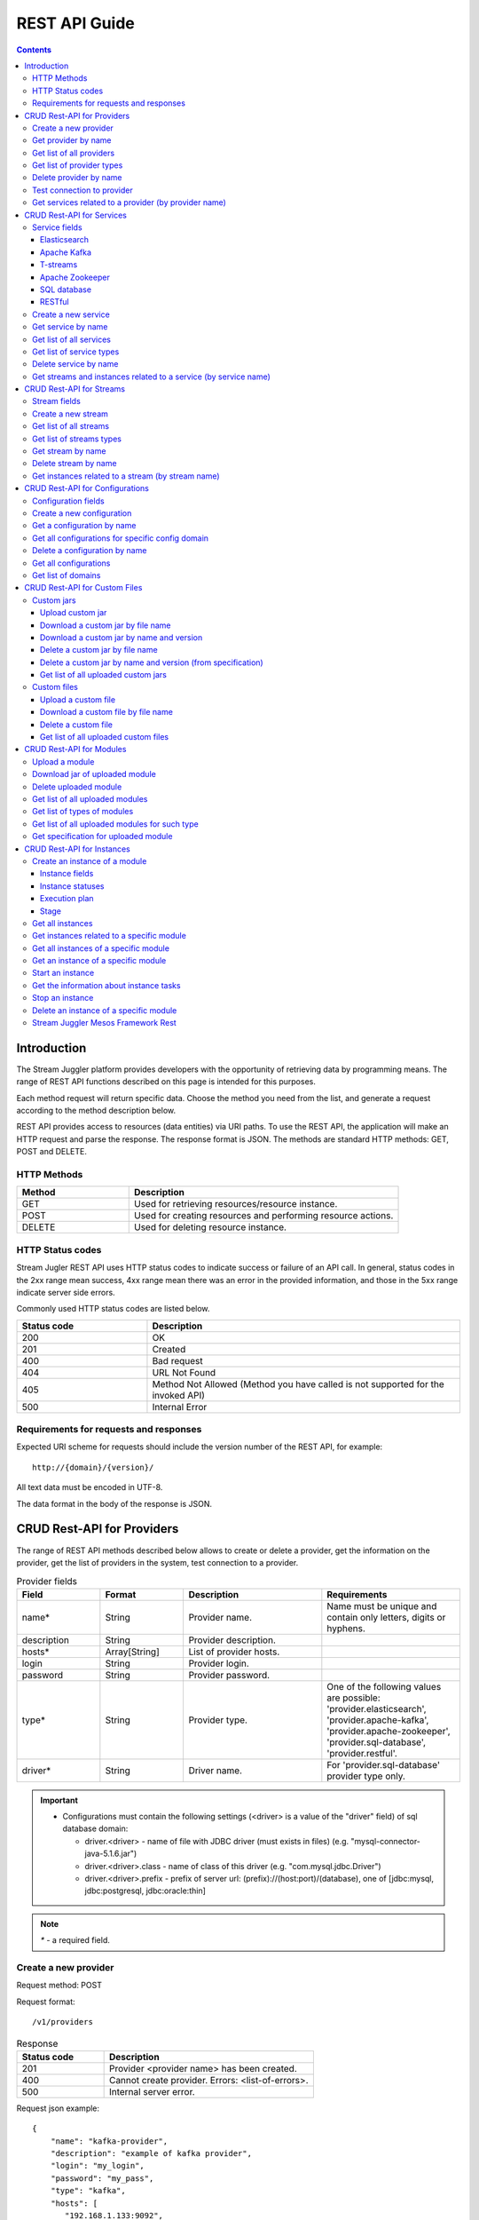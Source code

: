 .. _REST_API:

REST API Guide
========================================

.. Contents::

Introduction
---------------
The Stream Juggler platform provides developers with the opportunity of retrieving data by programming means. The range of REST API functions described on this page is intended for this purposes. 

Each method request will return specific data. Choose the method you need from the list, and generate a request according to the method description below. 

REST API provides access to resources (data entities) via URI paths. To use the REST API, the application will make an HTTP request and parse the response. The response format is JSON. The methods are standard HTTP methods: GET, POST and DELETE.

HTTP Methods
~~~~~~~~~~~~

.. csv-table:: 
  :header: "Method","Description"
  :widths: 25, 60

  "GET", "Used for retrieving resources/resource instance."
  "POST", "Used for creating resources and performing resource actions."
  "DELETE", "Used for deleting resource instance."


HTTP Status codes
~~~~~~~~~~~~~~~~~
	
Stream Jugler REST API uses HTTP status codes to indicate success or failure of an API call. In general, status codes in the 2xx range mean success, 4xx range mean there was an error in the provided information, and those in the 5xx range indicate server side errors. 

Commonly used HTTP status codes are listed below.
				
.. csv-table:: 
  :header: "Status code","Description"
  :widths: 25, 60

  "200", "OK"
  "201", "Created"
  "400", "Bad request"
  "404", "URL Not Found"
  "405", "Method Not Allowed (Method you have called is not supported for the invoked API)"
  "500", "Internal Error"

Requirements for requests and responses
~~~~~~~~~~~~~~~~~~~~~~~~~~~~~~~~~~~~~~~

Expected URI scheme for requests should include the version number of the REST API, for example:: 
                 
 http://{domain}/{version}/ 

All text data must be encoded in UTF-8.

The data format in the body of the response is JSON.



CRUD Rest-API for Providers
-----------------------------------

The range of REST API methods described below allows to create or delete a provider, get the information on the provider, get the list of providers in the system, test connection to a provider.

.. csv-table::  Provider fields
  :header: "Field", "Format",  "Description", "Requirements"
  :widths: 15, 15, 25, 25

  "name*", "String", "Provider name.", "Name must be unique and contain only letters, digits or hyphens."
  "description", "String", "Provider description.", ""
  "hosts*", "Array[String]", "List of provider hosts.", ""
  "login", "String", "Provider login.", ""
  "password", "String", "Provider password.", ""
  "type*", "String", "Provider type.", "One of the following values are possible: 'provider.elasticsearch', 'provider.apache-kafka', 'provider.apache-zookeeper', 'provider.sql-database', 'provider.restful'."
  "driver*", "String", "Driver name.", "For 'provider.sql-database' provider type only."

.. important:: 
   - Configurations must contain the following settings (<driver> is a value of the "driver" field) of sql database domain:
      
     - driver.<driver> - name of file with JDBC driver (must exists in files) (e.g. "mysql-connector-java-5.1.6.jar")
     - driver.<driver>.class - name of class of this driver (e.g. "com.mysql.jdbc.Driver")
     - driver.<driver>.prefix - prefix of server url: (prefix)://(host:port)/(database), one of [jdbc:mysql, jdbc:postgresql, jdbc:oracle:thin]

.. note:: `*` - a required field.

Create a new provider
~~~~~~~~~~~~~~~~~~~~~~~~~~~

Request method: POST

Request format::
 
 /v1/providers

.. csv-table::  Response
  :header: "Status code","Description"
  :widths: 25, 60

  "201", "Provider <provider name> has been created."
  "400", "Cannot create provider. Errors: <list-of-errors>."
  "500", "Internal server error."

Request json example::

 {
     "name": "kafka-provider",
     "description": "example of kafka provider",
     "login": "my_login",
     "password": "my_pass",
     "type": "kafka",
     "hosts": [
        "192.168.1.133:9092",
        "192.168.1.135:9092"
      ]
 }


Success response example::

 {
  "status-code": 201,
  "entity": {
    "message": "Provider 'kafka-provider' has been created."
  }
 }


Error response example::


 {
  "status-code": 400,
  "entity": {
    "message": "Cannot create provider. Errors: <creation_errors_string>."
  }
 }


Get provider by name
~~~~~~~~~~~~~~~~~~~~~~~~~~~

Request method: GET

Request format:: 

 /v1/providers/{name}

.. csv-table::  Response
  :header: "Status code","Description"
  :widths: 25, 60

  "200", "Provider."
  "404", "Provider <provider name> has not been found."
  "500", "Internal server error."

Success response example::

 {
  "status-code": 200,
  "entity": {
    "provider": {
      "name": "kafka-provider",
     "description": "example kafka provider",
     "login": "my_login",
     "password": "my_pass",
     "type": "kafka",
     "hosts": [
        "192.168.1.133:9092",
        "192.168.1.135:9092"
      ]
      "creationDate": "Thu Jul 20 08:32:51 NOVT 2017" 
    }
  }
 }


Error response example::

 {
  "status-code": 404,
  "entity": {
    "message": "Provider 'kafka-provider' has not been found."
  }
 }


Get list of all providers
~~~~~~~~~~~~~~~~~~~~~~~~~~~~~~~~

Request method: GET

Request format:: 

 /v1/providers

.. csv-table::  Response
  :header: "Status code","Description"
  :widths: 25, 60

  "200", "List of providers."
  "500", "Internal server error."

Success response example::

 {
  "status-code": 200,
  "entity": {
    "providers": [
      {
        "name": "kafka-provider",
        "description": "example kafka provider",
        "login": "my_login",
        "password": "my_pass",
        "type": "kafka",
        "hosts": [
           "192.168.1.133:9092",
           "192.168.1.135:9092"
         ]
	 "creationDate": "Thu Jul 20 08:32:51 NOVT 2017"
     },
     {
       "name": "es-provider",
       "description": "elasticsearch provider example",
       "login": "my_login",
       "password": "my_pass",
       "type": "ES",
       "hosts": [
           "192.168.1.133"
       ],
       "creationDate": "Thu Jul 20 08:32:51 NOVT 2017"
     }
    ]
  }
 }


Get list of provider types
~~~~~~~~~~~~~~~~~~~~~~~~~~~~~~~~~~~~~~~

Request method: GET

Request format:: 
 
 /v1/providers/_types

.. csv-table::  Response
  :header: "Status code","Description"
  :widths: 25, 60

  "200 ",  "List of types. "
  "500 ",  "Internal server error. "

Success response example::

 {
  entity: {
    types: [
      {
        id: "provider.elasticsearch",
        name: "Elasticsearch" 
      },
      {
        id: "provider.apache-zookeeper",
        name: "Apache Zookeeper" 
      },
      {
        id: "provider.apache-kafka",
        name: "Apache Kafka" 
      },
      {
        id: "provider.restful",
        name: "RESTful" 
      },
      {
        id: "provider.sql-database",
        name: "SQL database" 
      }
    ]
  },
  status-code: 200
 }



Delete provider by name
~~~~~~~~~~~~~~~~~~~~~~~~~~~~~~

Request method: DELETE

Request format:: 

 /v1/providers/{name}

.. csv-table::  Response
  :header: "Status code","Description"
  :widths: 25, 60

  "200", "Provider"
  "404", "Provider <provider name> has not been found."
  "422", "Cannot delete provider <provider name>. Provider is used in services."
  "500", "Internal server error"

Success response example::

 {
  "status-code": 200,
  "entity": {
    "message": "Provider 'kafka-provider' has been deleted."
  }
 }

Error response example::

 {
    "entity": {
        "message": "Cannot delete provider 'provider-name'. Provider is used in services."
    },
    "status-code": 422
 }

Test connection to provider
~~~~~~~~~~~~~~~~~~~~~~~~~~~~~~~~

Method: GET

Request format:: 

 /v1/providers/{name}/connection

.. csv-table::  Response
  :header: "Status code","Description"
  :widths: 25, 60

  "200", "Provider."
  "404", "Provider <provider name> has not been found."
  "409", "Provider is not available."
  "500", "Internal server error."

Success response example (provider is available)::

 {
  "status-code": 200,
  "entity": {
    "connection": true
  }
 }

Error response example:

Provider is not available::

 {
  "entity": {
    "connection": false,
    "errors": "Can not establish connection to Kafka on '192.168.1.133:9092'"
  },
  "statusCode": 409
 }


Unknown provider::

 {
  "status-code": 404,
  "entity": {
    "message": "Provider 'kafka' has not been found."
  }
 }

Get services related to a provider (by provider name)
~~~~~~~~~~~~~~~~~~~~~~~~~~~~~~~~~~~~~~~~~~~~~~~~~~~~~~~~~~~~~

Request method: GET

Request format:: 

 /v1/providers/{name}/related

.. csv-table::  Response
  :header: "Status code","Description"
  :widths: 25, 60

  "200", "List of services."
  "404", "Provider <provider name> has not been found."
  "500", "Internal server error."

Success response example::

 {
  "entity": {
    "services": [
      "abc",
      "def"
    ]
  },
  "statusCode": 200
 }

Error response example::

 {
    "entity": {
        "message": "Provider 'kafka-provider' has not been found."
    },
    "status-code": 404
 }
 
.. tip:: A full range of error responses can be found at :ref:`Provider_Errors`

CRUD Rest-API for Services
--------------------------------------

The range of REST API methods described below allows to create or delete a service, get the information on the service, get the list of services and service types in the system, get streams and instances related to a service.

Service fields
~~~~~~~~~~~~~~~~~

Each particular service has its own set of fields.

.. csv-table::  Service type names for request.
 :header: "Service Types",
 :widths: 25
  
 "service.elasticsearch"
 "service.apache-kafka"
 "service.t-streams"
 "service.apache-zookeeper"
 "service.sql-database"
 "service.restful"

Elasticsearch 
""""""""""""""""""""""""""""""""""""""

.. csv-table::  
   :header: "Field", "Format", "Description", "Requirements"
   :widths: 15, 15, 20, 20
  
   "type*", "String", "Service type.", ""
   "name*", "String", "Service name.", "Must be unique and contain only letters, digits or hyphens."
   "description", "String", "Service description.", ""
   "index*", "String", "Elasticsearch index.", ""
   "provider*", "String", "Provider name.", "Provider can be of 'provider.elasticsearch' type only."
   "login", "String", "User name.", ""
   "password", "String", "User password.", ""
   "creationDate", "String", "The time when a service has been created.", ""

Apache Kafka 
""""""""""""""""""""""""""""""

.. csv-table::  
  :header: "Field", "Format",  "Description", "Requirements"
  :widths: 15, 15, 20, 20   

  "type*", "String", "Service type", ""
  "name*", "String", "Service name", "Must be unique and contain only letters, digits or hyphens."
  "description", "String", "Service description", ""
  "provider*", "String", "Provider name.", "Provider can be of 'provider.apache-kafka' type only."
  "zkProvider*", "String", "zk provider name.", "zkProvider can be of 'provider.apache-zookeeper' type only."
  "zkNamespace*", "String", "Namespace.", ""
  "creationDate", "String", "The time when a service has been created.", ""

T-streams 
""""""""""""""""""""""""""""""

.. csv-table::  
  :header: "Field", "Format",  "Description", "Requirements"
  :widths: 15, 15, 20, 20  

  "type*", "String", "Service type.", ""
  "name*", "String", "Service name.", "Must be unique and contain only letters, digits or hyphens."
  "description", "String", "Service description.", ""
  "provider*", "String", "Provider name.", "Provider can be of 'provider.apache-zookeeper' type only."
  "prefix*", "String", "A znode path", "Must be a valid znode path."
  "token*", "String", "A token", "Should not contain more than 32 symbols."
  "creationDate", "String", "The time when a service has been created.", ""


Apache Zookeeper 
""""""""""""""""""""""""""""""""""""""

.. csv-table::  
  :header: "Field", "Format",  "Description", "Requirements"
  :widths: 15, 15, 20, 20 

  "type*", "String", "Service type.", ""
  "name*", "String", "Service name.", "Must be unique and contain only letters, digits or hyphens."
  "description", "String", "Service description.", ""
  "namespace*", "String", "Zookeeper namespace.", ""
  "provider*", "String", "Provider name.", "Provider can be of 'provide.apache-zookeeper' type only."
  "creationDate", "String", "The time when a service has been created.", ""

SQL database 
"""""""""""""""""""""""""

.. csv-table::  
  :header: "Field", "Format",  "Description", "Requirements"
  :widths: 15, 15, 20, 20 

  "type*", "String", "Service type.", ""
  "name*", "String", "Service name.", "Must be unique and contain only letters, digits or hyphens."
  "description", "String", "Service description.", ""
  "provider*", "String", "Provider name.", "Provider can be of 'JDBC' type only."
  "database*", "String", "Database name.", ""
  "creationDate", "String", "The time when a service has been created.", ""

RESTful 
"""""""""""""""""""""""""""""

.. csv-table::  
  :header: "Field", "Format",  "Description", "Requirements"
  :widths: 15, 15, 20, 20

  "type*", "String", "Service type.", ""
  "name*", "String", "Service name.", "Must be unique and contain only letters, digits or hyphens."
  "description", "String", "Service description.", ""
  "provider*", "String", "Provider name.", "Provider can be  of 'provider.restful' type only."
  "basePath", "String", "Path to storage (/ by default)", ""
  "httpScheme", "String", "The time when a service has been created.", "Scheme of HTTP protocol, one of ('http', 'https'); ('http' by default)"
  "httpVersion", "String", "Version og HTTP protocol", "One of (1.0, 1.1, 2); (1.1 by default)"
  "headers", "Object", "Extra HTTP headers.", "Values in object must be only String type. ({} by default)"
  "creationDate", "String", "The time when a service has been created.", ""
  
.. note:: `*` - required fields.

Create a new service
~~~~~~~~~~~~~~~~~~~~~~~

Request method: POST

Request format:: 
 
 /v1/services

.. csv-table::  Response
  :header: "Status code",  "Description"
  :widths: 25, 60


  "201", "Service <service name> has been created."
  "400", "Cannot create service. Errors: <list-of-errors>."
  "500", "Internal server error."

Request json example::

 {
    "name": "test-rest-zk-service",
    "description": "ZK test service created with REST",
    "type": "service.apache-zookeeper",
    "provider": "zk-prov",
    "namespace": "namespace"
 }


Success response example::

 {
  "status-code": 201,
  "entity": {
    "message": "Service 'test-rest-zk-service' has been created."
  }
 }

Error response example::

 {
  "status-code": 400,
  "entity": {
    "message": "Cannot create service. Errors: <creation_errors_string>."
  }
 }


Get service by name
~~~~~~~~~~~~~~~~~~~~~~~~~~~~

Request method: GET

Request format:: 

 /v1/services/{name}

.. csv-table::  Response
  :header: "Status code",  "Description"
  :widths: 25, 60

  "200", "Service."
  "404", "Service <service name> has not been found."
  "500", "Internal server error."

Success response example::

 {
  "status-code": 200,
  "entity": {
    "service": {
      "name": "test-rest-zk-service",
      "description": "ZK test service created with REST",
      "type": "service.apache-zookeeper",
      "provider": "zk-prov",
      "namespace": "namespace"
    }
  }
 }

Error response example::

 {
   "status-code": 404,
   "entity": {
     "message": "Service <service name> has not been found."
   }
 }


Get list of all services
~~~~~~~~~~~~~~~~~~~~~~~~~~~~~~

Request method: GET

Request format:: 

 /v1/services

.. csv-table::  Response
  :header: "Status code",  "Description"
  :widths: 25, 60

  "200", "List of services."
  "500", "Internal server error."

Success response example::

 {
  "status-code": 200,
  "entity": {
    "services": [
      {
        "name": "test-rest-zk-service",
        "description": "ZK test service created with REST",
        "type": "service.apache-zookeeper",
        "provider": "zk-prov",
        "namespace": "namespace"
	"creationDate": "Thu Jul 20 08:32:51 NOVT 2017"
      },
      {
        "name": "rest-service",
        "description": "rest test service",
        "namespace": "mynamespace",
        "provider": "rest-prov",
        "type": "service.restful"
	"creationDate": "Thu Jul 20 08:32:51 NOVT 2017"
      },
      
    ]
  }
 }


Get list of service types
~~~~~~~~~~~~~~~~~~~~~~~~~~~~~

Request method: GET

Request format:: 

 /v1/services/_types

.. csv-table::  Response
  :header: "Status code",  "Description"
  :widths: 25, 60

  "200", "List of types."
  "500", "Internal server error."

Success response example::

 {
  entity: {
    types: [
      {
        id: "service.elasticsearch",
        name: "Elasticsearch" 
      },
      {
        id: "service.sql-database",
        name: "SQL database" 
      },
      {
        id: "service.t-streams",
        name: "T-streams" 
      },
      {
        id: "service.apache-kafka",
        name: "Apache Kafka" 
      },
      {
        id: "service.apache-zookeeper",
        name: "Apache Zookeeper" 
      },
      {
        id: "service.restful",
        name: "RESTful" 
      }
    ]
  },
  status-code: 200
 }


Delete service by name
~~~~~~~~~~~~~~~~~~~~~~~~~~~~~~

Request method: DELETE

Request format:: 

 /v1/services/{name}

.. csv-table::  Response
  :header: "Status code",  "Description"
  :widths: 25, 60

  "200", "Service."
  "404", "Service <service name> has not been found."
  "422", "Cannot delete service <service name>. Service is used in streams."
  "422", "Cannot delete service <service name>. Service is used in instances."
  "500", "Internal server error."

Success response example::


 {
  "status-code": 200,
  "entity": {
    "message": "Service 'abc' has been deleted."
  }
 }


Error response example::

 {
   "status-code": 404,
   "entity": {
     "message": "Service <service name> has not been found."
   }
 }


Get streams and instances related to a service (by service name)
~~~~~~~~~~~~~~~~~~~~~~~~~~~~~~~~~~~~~~~~~~~~~~~~~~~~~~~~~~~~~~~~~~~~

Request method: GET

Request format:: 

 /v1/services/{name}/related

.. csv-table::  Response
  :header: "Status code",  "Description"
  :widths: 25, 60

  "200", "List of streams and instances."
  "404", "Service <service name> has not been found."
  "500", "Internal server error."

Success response example::

 {
  "entity": {
    "streams": [
      "new-tstr"
    ],
    "instances": [
      "new",
      "test",
      "input1",
      "input2",
      "input3",
      "output",
      "regular",
      "demo-regular",
      "rew",
      "input",
      "neew"
    ]
  },
  "statusCode": 200
 }

Error response example::

 {
   "status-code": 404,
   "entity": {
     "message": "Service <service name> has not been found."
   }
 }

.. tip:: A full range of error responses can be found at :ref:`Services_Errors`

CRUD Rest-API for Streams
--------------------------------------

The range of REST API methods described below allows to create or delete a stream, get the information on the stream, get the list of streams and stream types in the system, get instances related to a stream.

Stream fields
~~~~~~~~~~~~~~~~~

.. csv-table::  Stream types for requests
 :header: "Types"
 :widths: 25
  
 "stream.elasticsearch"
 "stream.apache-kafka"
 "stream.t-streams"
 "stream.sql-database"
 "stream.restful"

.. csv-table:: Response
   :header: "Field", "Format", "Description", "Requirements"
   :widths: 10, 10, 20, 20
 
   "name*", "String", "Stream name.", "Must be unique and contain only lowercase letters, digits or hyphens."
   "description", "String", "Stream description", ""
   "service*", "String", "Service id", ""
   "type*", "String", "Stream type", "One of the following values : stream.t-streams, stream.apache-kafka, stream.sql-database, stream.elasticsearch, stream.restful."
   "tags", "Array[String]", "Tags.", ""
   "partitions*", "Int", "Partitions.", "For stream.t-streams, stream.apache-kafka types"
   "replicationFactor*", "Int", "Replication factor (how many zookeeper nodes to utilize).", "For stream.apache-kafka stream type only."
   "primary", "String", "Primary key field name used in sql database.", "For stream.sql-database stream type only."
   "force", "Boolean", "Indicates if a stream should be removed and re-created by force (if it exists). False by default.", ""


.. important:: 
           - Service type for 'stream.t-streams' stream can be 'service.t-streams' only. 
           - Service type for 'stream.apache-kafka' stream can be 'service.apache-kafka' only. 
           - Service type for 'stream.sql-database' stream can be 'service.sql-database' only. 
           - Service type for 'stream.elasticsearch' stream can be 'service.elasticsearch' only.
           - Service type for 'stream.restful' stream can be 'service.restful' only.

.. note:: `*` - required field.

Create a new stream
~~~~~~~~~~~~~~~~~~~~~~~~~~~~

Request method: POST

Request format:: 

 /v1/streams

.. csv-table::  Response
  :header: "Status code",  "Description"
  :widths: 25, 60

  "201", "Stream <stream name> has been created."
  "400", "Cannot create stream. Errors: <list-of-errors>."
  "500", "Internal server error."

Request example::

 {
      "name": "tstream-2",
      "description": "Tstream example",
      "partitions": 3,
      "service": "some-tstrq-service",
      "type": "stream.t-streams",
      "tags": ["lorem", "ipsum"]
 }

Success response example::

 {
   "status-code": 201,
   "entity": {
     "message": "Stream 'tstream-2' has been created."
   }
 }


Error response example::

 {
   "status-code": 400,
   "entity": {
     "message": "Cannot create stream. Errors: <creation_errors_string>."
   }
 }

Get list of all streams
~~~~~~~~~~~~~~~~~~~~~~~~~~~~~

Request method: GET

Request format:: 

 /v1/streams

.. csv-table::  Response
  :header: "Status code",  "Description"
  :widths: 25, 60

  "200", "List of streams."
  "500", "Internal server error."

Success response example::

 {
  "status-code": 200,
  "entity": {
    "streams": [
      {
        "name": "tstream-2",
        "description": "Tstream example",
        "partitions": 3,
        "service": "some-tstrq-service",
        "type": "stream.t-streams",
        "tags": ["lorem", "ipsum"]
	"creationDate": "Thu Jul 20 08:32:51 NOVT 2017"
      },
      {
        "name": "kafka-stream",
        "description": "One of the streams",
        "partitions": 1,
        "service": "some-kfkq-service",
        "type": "stream.apache-kafka",
        "tags": ["lorem", "ipsum"],
        "replicationFactor": 2
	"creationDate": "Thu Jul 20 08:32:51 NOVT 2017"
      }
    ]
  }
 }


Get list of streams types
~~~~~~~~~~~~~~~~~~~~~~~~~~~~~

Request method: GET

Request format:: 

 /v1/streams/_types

.. csv-table::  Response
  :header: "Status code",  "Description"
  :widths: 25, 60

  "200", "List of types."
  "500", "Internal server error."

Success response example::

 {
  entity: {
    types: [
      {
        id: "stream.restful",
        name: "RESTful" 
      },
      {
        id: "stream.elasticsearch",
        name: "Elasticsearch" 
      },
      {
        id: "stream.t-streams",
        name: "T-streams" 
      },
      {
        id: "stream.apache-kafka",
        name: "Apache Kafka" 
      },
      {
        id: "stream.sql-database",
        name: "SQL database" 
      }
    ]
  },
  status-code: 200
 }

Get stream by name
~~~~~~~~~~~~~~~~~~~~~~~~~~~~~~~~

Request method: GET

Request format:: 

 /v1/streams/{name}

.. csv-table::  Response
  :header: "Status code",  "Description"
  :widths: 25, 60

  "200", "Stream."
  "404", "Stream <stream name> has not been found."
  "500", "Internal server error."

Success response example::

 {
  "entity": {
    "stream": {
      "name": "echo-response",
      "description": "Tstream for demo",
      "service": "tstream_test_service",
      "tags": [
        "ping",
        "station"
      ],
      "force": false,
      "partitions": 1,
      "type": "stream.t-streams"
      "creationDate": "Thu Jul 20 08:32:51 NOVT 2017"
    }
  },
  "statusCode": 200
 }

Error response example::

 {
  "status-code": 404,
  "entity": {
    "message": "Stream 'Tstream-3' has not been found."
  }
 }

Delete stream by name
~~~~~~~~~~~~~~~~~~~~~~~~~~

Request method: DELETE

Request format:: 

 /v1/streams/{name}

.. csv-table::  Response
  :header: "Status code",  "Description"
  :widths: 25, 60

  "200", "Stream <stream name> has been deleted."
  "404", "Stream <stream name> has not been found."
  "422", "Cannot delete stream <stream name>. Stream is used in instances."
  "500", "Internal server error."

Success response example::

 {
  "status-code": 200,
  "entity": {
    "message": "Stream 'tstr-1' has been deleted."
  }
 }


Error response example::

 {
    "entity": {
        "message": "Stream 'output-stream' has not been found."
    },
    "status-code": 404
 } 

Get instances related to a stream (by stream name)
~~~~~~~~~~~~~~~~~~~~~~~~~~~~~~~~~~~~~~~~~~~~~~~~~~~~~~~~~~

Request method: GET

Request format:: 

 /v1/streams/{name}/related

.. csv-table::  Response
  :header: "Status code",  "Description"
  :widths: 25, 60

  "200", "List of instances"
  "404", "Stream <stream name> has not been found."
  "500", "Internal server error"

Success response example::

 {
  "entity": {
    "instances": [
      "pingstation-output",
      "john"
    ]
  },
  "statusCode": 200
 }

Error response example::

 {
    "entity": {
        "message": "Stream 'output-stream' has not been found."
    },
    "status-code": 404
 }

.. tip:: A full range of error responses can be found at :ref:`Streams_Errors`

CRUD Rest-API for Configurations
-----------------------------------

The range of REST API methods described below allows to create or delete configuration, get the information on the configuration, get the list of configurations existing in the system, get list of domains.

Configuration fields
~~~~~~~~~~~~~~~~~~~~~~~~~~

.. csv-table::  
  :header: "Field", "Format",  "Description", "Requirements"
  :widths: 15, 15, 20, 20

  "name*", "String", "Name of the configuration (key).", "Should be unique and contain digits, lowercase letters, hyphens or periods and start with a letter."
  "value*", "String", "Value of configuration.", ""
  "domain*", "String", "Name of config-domain.", "(see the table below)"

.. note:: `*` - required field.

{config-domain} must be one of the following values:

.. csv-table::  
  :header: "Types"
  :widths: 25 
  
  "configuration.system"
  "configuration.t-streams"
  "configuration.apache-kafka"
  "configuration.elasticsearch"
  "configuration.apache-zookeeper"
  "configuration.sql-database"

Create a new configuration
~~~~~~~~~~~~~~~~~~~~~~~~~~~~~~~~

Request method: POST

Request format:: 
 
 /v1/config/settings

.. csv-table::  Response
  :header: "Status code",  "Description"
  :widths: 25, 60

  "201", "<config-domain> configuration <name> has been created."
  "400", "Cannot create <config-domain> configuration. Errors: <list-of-errors>."
  "500", "Internal server error."


Request json example::

 {
  "name": "crud-rest-host",
  "value": "localhost",
  "domain": "system"
 }


Error response example::


 {
  "status-code": 400,
  "entity": {
    "message": "Cannot create system config setting. Errors: <creation_errors_string>."
  }
 }


Get a configuration by name
~~~~~~~~~~~~~~~~~~~~~~~~~~~~~~~~~~

Request method: GET

Request format:: 

 /v1/config/settings/{config-domain}/{name}

.. csv-table::  Response
  :header: "Status code", "Description"
  :widths: 25, 60

  "200", "Json with requested configuration for specific config domain."
  "400",  "Cannot recognize configuration domain <config-domain>. Domain must be one of the following values: 'configuration.system, configuration.t-streams, configuration.apache-kafka, configuration.elasticsearch, configuration.apache-zookeeper, configuration.sql-database'."
  "404", "<config-domain> сonfiguration <name> has not been found."
  "500", "Internal server error."

Success response example::

 {
  "status-code": 200,
  "entity": {
    "configSetting": {
      "name": "crud-rest-host",
      "value": "localhost",
      "domain": "configuration.system"
      "creationDate": "Thu Jul 20 08:32:51 NOVT 2017"
    }
  }
 }

Error response example::

 {
    "entity": {
        "message": "Cannot recognize configuration domain 'elasticsearch'. Domain must be one of the following values: 'configuration.system, configuration.t-streams, configuration.apache-kafka, configuration.elasticsearch, configuration.apache-zookeeper, configuration.sql-database'."
    },
    "status-code": 400
 }


Get all configurations for specific config domain
~~~~~~~~~~~~~~~~~~~~~~~~~~~~~~~~~~~~~~~~~~~~~~~~~~~~~~~~~~~~~

Request method: GET

Request format:: http://streamjuggler.readthedocs.io/en/develop/SJ_CRUD_REST_API.html#stream-juggler-mesos-framework-rest

 /v1/config/settings/{config-domain}

.. csv-table::  Response
  :header: "Status code",  "Description"
  :widths: 25, 60

  "200", "Json of set of configurations for specific config domain."
  "400", "Cannot recognize configuration domain <config-domain>. Domain must be one of the following values: 'configuration.system, configuration.t-streams, configuration.apache-kafka, configuration.elasticsearch, configuration.apache-zookeeper, configuration.sql-database'."
  "500", "Internal server error."

Success response example::

 {
  "status-code": 200,
  "entity": {
    "configSettings": [
      {
        "name": "crud-rest-host",
        "value": "localhost",
        "domain": {config-domain}
	"creationDate": "Thu Jul 20 08:32:51 NOVT 2017"
     },
     {
       "name": "crud-rest-port",
       "value": "8000",
       "domain": {config-domain}
       "creationDate": "Thu Jul 20 08:32:51 NOVT 2017"
     }
    ]
  }
 }

Error response example::

 {
    "entity": {
        "message": "Cannot recognize configuration domain 'elasticsearch'. Domain must be one of the following values: 'configuration.system, configuration.t-streams, configuration.apache-kafka, configuration.elasticsearch, configuration.apache-zookeeper, configuration.sql-database'."
    },
    "status-code": 400
 }


Delete a configuration by name
~~~~~~~~~~~~~~~~~~~~~~~~~~~~~~~~~~~~~

Request method: DELETE

Request format:: 

 /v1/config/settings/{config-domain}/{name}

.. csv-table::  Response
  :header: "Status code",  "Description"
  :widths: 25, 60

  "200", "<config-domain> configuration <name> has been deleted."
  "400", "Cannot recognize configuration domain <config-domain>. Domain must be one of the following values: 'configuration.system, configuration.t-streams, configuration.apache-kafka, configuration.elasticsearch, configuration.apache-zookeeper, configuration.sql-database'."
  "404", "<config-domain> configuration <name> has not been found."
  "500", "Internal server error."

Success response example::

 {
    "entity": {
        "message": "Configuration 'system.crud-rest-host' has been deleted."
    },
    "status-code": 200
 }



Get all configurations
~~~~~~~~~~~~~~~~~~~~~~~~~~~~~~~

Request method: GET

Request format:: 

 /v1/config/settings

.. csv-table::  Response
  :header: "Status code",  "Description"
  :widths: 25, 60

  "200", "Json of set of configurations"
  "500", "Internal server error"

Success response example::

 {
  "status-code": 200,
  "entity": {
    "configSettings": [
      {
          "name": "crud-rest-host",
          "value": "localhost",
          "domain": "configuration.system"
	  "creationDate": "Thu Jul 20 08:32:51 NOVT 2017"
      },
      {
          "name": "crud-rest-port",
          "value": "8000",
          "domain": "configuration.system"
	  "creationDate": "Thu Jul 20 08:32:51 NOVT 2017"
      },
      {
          "name": "session.timeout",
          "value": "7000",
          "domain": "configuration.apache-zookeeper"
	  "creationDate": "Thu Jul 20 08:32:51 NOVT 2017"
      }
    ]
  }
 }


Get list of domains
~~~~~~~~~~~~~~~~~~~~~~~~~~~~~~~~~~~~

Request method: GET

Request format:: 

 /v1/config/settings/domains

.. csv-table::  Response
  :header: "Status code",  "Description"
  :widths: 25, 60

  "200", "Set of domains."
  "500", "Internal server error."

Success response example::

 {
  entity: {
    domains: [
      {
        id: "configuration.sql-database",
        name: "SQL database" 
      },
      {
        id: "configuration.elasticsearch",
        name: "Elasticsearch" 
      },
      {
        id: "configuration.apache-zookeeper",
        name: "Apache Zookeeper" 
      },
      {
        id: "configuration.system",
        name: "System" 
      },
      {
        id: "configuration.t-streams",
        name: "T-streams" 
      },
      {
        id: "configuration.apache-kafka",
        name: "Apache Kafka" 
      }
    ]
  },
  status-code: 200
 }

.. tip:: A full range of error responses can be found at :ref:`Config_Setting_Errors`

CRUD Rest-API for Custom Files
----------------------------------------

The range of REST API methods described below allows to upload a custom jar or file, download it to your computer, get list of custom jars or files in the system and delete a custom jar or file.

Custom jars
~~~~~~~~~~~~~~~~~~~~

Upload custom jar
"""""""""""""""""""""""""""""

Request method: POST

Request format::

 /v1/custom/jars

Content-type: `multipart/form-data`

Attachment: java-archive as field 'jar'

Example of source message::

 POST /v1/modules HTTP/1.1
 HOST: 192.168.1.174:18080
 content-type: multipart/form-data; boundary=----WebKitFormBoundaryPaRdSyADUNG08o8p
 content-length: 1093

 ------WebKitFormBoundaryPaRdSyADUNG08o8p
 Content-Disposition: form-data; name="jar"; filename="file.jar"
 Content-Type: application/x-java-archive
 ..... //file content
 ------WebKitFormBoundaryPaRdSyADUNG08o8p--


.. csv-table:: Response
  :header: "Status code",  "Description"
  :widths: 25, 60

  "200", "Custom jar <file_name> has been uploaded."
  "400", "Cannot upload custom jar. Errors: <list-of-errors>. ('Specification.json is not found or invalid.'; 'Custom jar <file_name> already exists.'; 'Cannot upload custom jar <file_name>'. Custom jar with name <name_from_specification> and version <version_from_specification> already exists.')"
  "500", "Internal server error."

Success response example::

 {
  "status-code": 200,
  "entity": {
    "message": "Custom jar is uploaded."
  }
 }


Download a custom jar by file name
""""""""""""""""""""""""""""""""""""""""""

Request method: GET

Request format:: 

 /v1/custom/jars/{custom-jar-file-name}

Response headers example::

 Access-Control-Allow-Credentials : true
 Access-Control-Allow-Headers : Token, Content-Type, X-Requested-With
 Access-Control-Allow-Origin : *
 Content-Disposition : attachment; filename=sj-transaction-generator-1.0-SNAPSHOT.jar
 Content-Type : application/java-archive
 Date : Wed, 07 Dec 2016 08:33:54 GMT
 Server : akka-http/2.4.11
 Transfer-Encoding : chunked


.. csv-table::  Response
  :header: "Status code",  "Description"
  :widths: 25, 60

  "200", "Jar-file for download."
  "404", "Jar <custom-jar-file-name> has not been found."
  "500", "Internal server error."

Error response example::

 {
    "entity": {
        "message": "Jar 'sj-transaction-generator-1.0-SNAPSHOT.jar' has not been found."
    },
    "status-code": 404
 }

Download a custom jar by name and version
""""""""""""""""""""""""""""""""""""""""""""""""

Request method: GET

Request format:: 

 /v1/custom/jars/{custom-jar-name}/{custom-jar-version}/

.. csv-table::  Response
  :header: "Status code",  "Description"
  :widths: 25, 60

  "200", "Jar-file for download."
  "404", "Jar <custom-jar-name>-<custom-jar-version> has not been found."
  "500", "Internal server error."

Error response example::

 {
    "entity": {
        "message": "Internal server error: Prematurely reached end of stream."
    },
    "status-code": 500
 }


Delete a custom jar by file name
"""""""""""""""""""""""""""""""""""

Request method: DELETE

Request format:: 

 /v1/custom/jars/{custom-jar-file-name}/

.. csv-table::  Response
  :header: "Status code",  "Description"
  :widths: 25, 60

  "200", "Jar named <custom-jar-file-name> has been deleted."
  "404", "Jar <custom-jar-file-name> has not been found."
  "500", "Internal server error"

Success response example::

 {
  "status-code": 200,
  "entity": {
    "message": "Jar named 'regular-streaming-engine-1.0.jar' has been deleted"
  }
 }
 
Error response example::

 {
    "entity": {
        "message": "Jar 'com.bwsw.batch.stream.engine' has not been found."
    },
    "status-code": 404
 }

Delete a custom jar by name and version (from specification)
"""""""""""""""""""""""""""""""""""""""""""""""""""""""""""""""""""""

Request method: DELETE

Request format:: 

 /v1/custom/jars/{custom-jar-name}/{custom-jar-version}/

.. csv-table::  Response
  :header: "Status code",  "Description"
  :widths: 25, 60

  "200", "Jar named <custom-jar-name> of the version <custom-jar-version> has been deleted."
  "404", "Jar <custom-jar-name>-<custom-jar-version> has not been found."
  "500", "Internal server error."

Success response example::

 {
  "status-code": 200,
  "entity": {
    "message": "Jar named 'com.bwsw.regular.streaming.engine' of the version '0.1' has been deleted"
  }
 }

Error response example::

 {
    "entity": {
        "message": "Jar 'com.bwsw.batch.streaming.engine-2.0' has not been found."
    },
    "status-code": 404
 }

Get list of all uploaded custom jars
"""""""""""""""""""""""""""""""""""""""""""""

Request method: GET

Request format:: 

 /v1/custom/jars

.. csv-table::  Response
  :header: "Status code",  "Description"
  :widths: 25, 60

  "200", "List of uploaded custom jars."
  "500", "Internal server error."

Success response example::

 {
  "entity": {
    "customJars": [
      {
        "name": "com.bwsw.fw",
        "version": "1.0",
        "size": "98060032"
	"uploadDate": "Wed Jul 19 13:46:31 NOVT 2017"
      },
      {
        "name": "com.bwsw.tg",
        "version": "1.0",
        "size": "97810217"
	"uploadDate": "Wed Jul 19 13:46:31 NOVT 2017"
      }
    ]
  },
  "status-code": 200
 }

Custom files
~~~~~~~~~~~~~~~~~~

Upload a custom file
""""""""""""""""""""""""""""""""

Request method: POST

Request format:: 
  
 /v1/custom/files

Content-type: `multipart/form-data`

Attachment: any file as field 'file', text field "description"

.. csv-table::  Response
  :header: "Status code",  "Description"
  :widths: 25, 60

  "200", "Custom file <custom-jar-file-name> has been uploaded."
  "400", "Request is missing required form field 'file'."
  "409", "Custom file <custom-jar-file-name> already exists."
  "500", "Internal server error."

Success response example::

 {
  "status-code": 200,
  "entity": {
    "message": "Custom file <custom-jar-file-name> has been uploaded."
  }
 }

Error response example::

 {
    "entity": {
        "message": "Request is missing required form field 'file'."
    },
    "status-code": 400
 }

Download a custom file by file name
"""""""""""""""""""""""""""""""""""""""""""""""

Request method: GET

Request format:: 

 /v1/custom/files/{custom-jar-file-name}

Response format for file download::

 Access-Control-Allow-Origin: *
 Access-Control-Allow-Credentials: true
 Access-Control-Allow-Headers: Token, Content-Type, X-Requested-With
 Content-Disposition: attachment; filename=GeoIPASNum.dat
 Server: akka-http/2.4.11
 Date: Wed, 07 Dec 2016 09:16:22 GMT
 Transfer-Encoding: chunked
 Content-Type: application/octet-stream


.. csv-table::  Response
  :header: "Status code",  "Description"
  :widths: 25, 60

  "200", "File for download."
  "404", "Custom file <custom-jar-file-name> has not been found."
  "500", "Internal server error."

Success response format: 

File for download is returned.

Error response example::

 {
    "entity": {
        "message": "Custom file 'Custom_jar.jar' has not been found."
    },
    "status-code": 404
 }

Delete a custom file
""""""""""""""""""""""""""""""""""""

Request method: DELETE

Request format:: 

 /v1/custom/files/{custom-jar-file-name}

.. csv-table::  Response
  :header: "Status code",  "Description"
  :widths: 25, 60

  "200", "Custom file <custom-jar-file-name> has been deleted."
  "404", "Custom file <custom-jar-file-name> has not been found."
  "500", "Internal server error"

Success response example::

 {
  "status-code": 200,
  "entity": {
    "message": "Custom file 'text.txt' has been deleted."
  }
 }

Error response example::

 {
    "entity": {
        "message": "Custom file 'customfile.txt' has not been found."
    },
    "status-code": 404
 }

Get list of all uploaded custom files
""""""""""""""""""""""""""""""""""""""""

Request method: GET

Request format:: 

 /v1/custom/files

.. csv-table::  Response
  :header: "Status code",  "Description"
  :widths: 25, 60

  "200", "List of uploaded custom files."
  "500", "Internal server error."

Success response example::

 {
  "entity": {
    "customFiles": [
      {
        "name": "GeoIPASNum.dat",
        "description": "",
        "uploadDate": "Mon Jul 04 10:42:03 NOVT 2016",
        "size": "46850"
      },
      {
        "name": "GeoIPASNumv6.dat",
        "description": "",
        "uploadDate": "Mon Jul 04 10:42:58 NOVT 2016",
        "size": "52168"
      }
    ]
  },
  "status-code": 200
 }

.. _Modules_REST_API:
CRUD Rest-API for Modules 
------------------------------

This is the CRUD Rest-API for modules uploaded as jar files, instantiated and running modules as well as for custom jar files.

.. csv-table::  Stream types
 :header: "Types"
 :widths: 25 
  
 "input-streaming"
 "regular-streaming"
 "batch-streaming"
 "output-streaming"

.. csv-table::  **Specification fields**
  :header: "Field", "Format",  "Description"
  :widths: 20, 20, 60

  "name*", "String", "The unique name for a module."
  "description", "String", "The description for a module."
  "version*", "String", "The module version."
  "author", "String", "The module author."
  "license", "String", "The software license type for a module."
  "inputs*", "IOstream", "The specification for the inputs of a module."
  "outputs*", "IOstream", "The specification for the outputs of a module."
  "module-type*", "String", "The type of a module. One of [input-streaming, output-streaming, batch-streaming, regular-streaming]."
  "engine-name*", "String", "The name of the computing core of a module."
  "engine-version*", "String", "The version of the computing core of a module."
  "validator-class*", "String", "The absolute path to class that is responsible for a validation of launch options."
  "executor-class*", "String", "The absolute path to class that is responsible for a running of module."
  "batch-collector-class**", "String", "The absolute path to class that is responsible for a batch collecting of batch-streaming module."

IOstream for inputs and outputs has the following structure:

.. csv-table:: **IOstream fields**
  :header: "Field", "Format",  "Description"
  :widths: 20, 20, 60

  "cardinality*", "Array[Int]", "The boundary of interval in that a number of inputs can change. Must contain 2 items."
  "types*", "Array[String]", "The enumeration of types of inputs. Can contain only [stream.t-streams, stream.apache-kafka, stream.elasticsearch, stream.sql-database, stream.restful, input]"

.. note:: `*` - required field, `**` - required for batch-streaming field

Upload a module
~~~~~~~~~~~~~~~~~~~~~~~~~

Request method: POST

Request format:: 

 /v1/modules

Content-type: `multipart/form-data`

Attachment: java-archive as field 'jar'

Example of source message::

 POST /v1/modules HTTP/1.1
 HOST: 192.168.1.174:18080
 content-type: multipart/form-data; boundary=----WebKitFormBoundaryPaRdSyADUNG08o8p
 content-length: 109355206

 ------WebKitFormBoundaryPaRdSyADUNG08o8p
 Content-Disposition: form-data; name="jar"; filename="sj-stub-batch-streaming-1.0-     SNAPSHOT.jar"
 Content-Type: application/x-java-archive
 ..... //file content
 ------WebKitFormBoundaryPaRdSyADUNG08o8p--

.. csv-table:: Response
  :header: "Status code",  "Description"
  :widths: 10, 60

  "200", "Jar file <file_name> of module has been uploaded."
  "400", "1. Cannot upload jar file <file_name> of module. Errors: file <file_name> does not have the .jar extension. 
  2. Cannot upload jar file <file_name> of module. Errors: module <module-type>-<module-name>-<module-version> already exists.
  3. Cannot upload jar file <file_name> of module. Errors: file <file_name> already exists.
  4. Other errors."
  "500", "Internal server error."

Success response example::

 {
  "status-code": 200,
  "entity": {
    "message": "Jar file 'regular-module.jar' of module has been uploaded."
  }
 }

Error response example::

 {
    "entity": {
        "message": "Cannot upload jar file 'regular-module.jar' of module. Errors: file 'regular-module.jar' already exists."
    },
    "status-code": 400
 }

Download jar of uploaded module
~~~~~~~~~~~~~~~~~~~~~~~~~~~~~~~~~~~~~

Request method: GET

Request format:: 

 /v1/modules/{module-type}/{module-name}/{module-version}/

Response headers example::

 Access-Control-Allow-Origin: *
 Access-Control-Allow-Credentials: true
 Access-Control-Allow-Headers: Token, Content-Type, X-Requested-With
 Content-Disposition: attachment; filename=sj-stub-batch-streaming-1.0-SNAPSHOT.jar
 Server: akka-http/2.4.11
 Date: Wed, 07 Dec 2016 05:45:45 GMT
 Transfer-Encoding: chunked
 Content-Type: application/java-archive


.. csv-table:: Response
  :header: "Status code",  "Description"
  :widths: 10, 60

  "200", "Jar-file for download"
  "404", "1. Module '<module_type>-<module_name>-<module_version>' has not been found.
  2. Jar of module '<module_type>-<module_name>-<module_version>' has not been found in the storage."
  "500", "Internal server error"

Delete uploaded module
~~~~~~~~~~~~~~~~~~~~~~~~~~~~~~~~

Request method: DELETE

Request format:: 

 /v1/modules/{module-type}/{module-name}/{module-version}/

.. csv-table:: Response
  :header: "Status code",  "Description"
  :widths: 10, 60

  "200", "Module {module-name} for type {module-type} has been deleted"
  "404", "1. Module '<module_type>-<module_name>-<module_version>' has not been found.
  2. Jar of module '<module_type>-<module_name>-<module_version>' has not been found in the storage."
  "422", "1. It's impossible to delete module '<module_type>-<module_name>-<module_version>'. Module has instances.
  2. Cannot delete file '<module-filename>'"
  "500", "Internal server error"

Success response example::

 {
  "status-code": 200,
  "entity": {
    "message": "Module 'regular-streaming-com.bwsw.sj.stub-1.0' has been deleted."
  }
 }


Error response example::

 {
    "entity": {
        "message": "Module 'regular-streaming-RegularModule-1.0' has not been found."
    },
    "status-code": 404
 }


Get list of all uploaded modules
~~~~~~~~~~~~~~~~~~~~~~~~~~~~~~~~~~~~~~~~

Request method: GET

Request format:: 

 /v1/modules

.. csv-table:: Response
  :header: "Status code",  "Description"
  :widths: 15, 60

  "200", "List of uploaded modules"
  "500","Internal server error"

Success response example::

 {
  "status-code": 200,
  "entity": {
    "modules": [
      {
        "moduleType": "regular-streaming",
        "moduleName": "com.bwsw.sj.stub",
        "moduleVersion": "0.1",
        "size": "68954210"
	"uploadDate": "Wed Jul 19 13:46:31 NOVT 2017"
      },
      {
        "moduleType": "batch-streaming",
        "moduleName": "com.bwsw.sj.stub-win",
        "moduleVersion": "0.1",
        "size": "69258954"
	"uploadDate": "Wed Jul 19 13:46:31 NOVT 2017"
      }
    ]
  }
 }


Get list of types of modules
~~~~~~~~~~~~~~~~~~~~~~~~~~~~~~~~~~~~~~

Request method: GET

Request format:: 

 /v1/modules/_types

.. csv-table::  Response
  :header: "Status code",  "Description"
  :widths: 15, 60

  "200", "List of types"
  "500", "Internal server error"

Success response example::

 {
  "entity": {
    "types": [
      "batch-streaming",
      "regular-streaming",
      "output-streaming",
      "input-streaming"
    ]
  },
  "statusCode": 200
 }


Get list of all uploaded modules for such type
~~~~~~~~~~~~~~~~~~~~~~~~~~~~~~~~~~~~~~~~~~~~~~~~~~~~~

Request method: GET

Request format:: 

 /v1/modules/{module-type}

.. csv-table:: **Response**
  :header: "Status code",  "Description"
  :widths: 15, 60

  "200", "Uploaded modules for type <module-type> + <list-modules-for-type>."
  "400", "Module type <module-type> does not exist."
  "500", "Internal server error."

Success response example::

 {
  "status-code": 200,
  "entity": {
    "modules": [
      {
        "moduleType": "regular-streaming",
        "moduleName": "com.bwsw.sj.stub",
        "moduleVersion": "0.1",
        "size": 106959926
	"uploadDate": "Wed Jul 19 13:46:31 NOVT 2017"
      }
    ]
  }
 }

Error response example::

 {
    "entity": {
        "message": "Module type 'output-stream' does not exist."
    },
    "status-code": 400
 }

Get specification for uploaded module
~~~~~~~~~~~~~~~~~~~~~~~~~~~~~~~~~~~~~~~~~~~~~~~

Request method: GET

Request format:: 

 /v1/modules/{module-type}/{module-name}/{module-version}/specification

.. csv-table::  **Response**
  :header: "Status code",  "Description"
  :widths: 15, 60

  "200", "Specification json (see :ref:`Json_schema`)."
  "404", "1. Module '<module_type>-<module_name>-<module_version>' has not been found.
  2. Jar of module '<module_type>-<module_name>-<module_version>' has not been found in the storage."
  "500", "Internal server error (including erorrs related to incorrect module type or nonexistent module)."

Success response example::

 {
  "entity": {
    "specification": {
      "name": "batch-streaming-stub",
      "description": "Stub module by BW",
      "version": "1.0",
      "author": "John Smith",
      "license": "Apache 2.0",
      "inputs": {
        "cardinality": [
          1,
          10
        ],
        "types": [
          "stream.apache-kafka",
          "stream.t-streams"
        ]
      },
      "outputs": {
        "cardinality": [
          1,
          10
        ],
        "types": [
          "stream.t-streams"
        ]
      },
      "moduleType": "batch-streaming",
      "engineName": "com.bwsw.batch.streaming.engine",
      "engineVersion": "1.0",
      "options": {
        "opt": 1
      },
      "validatorClass": "com.bwsw.sj.stubs.module.batch_streaming.Validator",
      "executorClass": "com.bwsw.sj.stubs.module.batch_streaming.Executor"
    }
  },
  "statusCode": 200
 }

Error response example::

 {
    "entity": {
        "message": "Module 'regular-streaming-RegularModule-1.0' has not been found."
    },
    "status-code": 400
 }

.. tip:: A full range of error responses can be found at :ref:`Modules_Errors`

.. _REST_API_Instance:

CRUD Rest-API for Instances
-----------------------------------

The range of REST API methods described below allows to create an instance of a module, get the list of existing instances, get the settings of a specific instance, start and stop an instance and get the instance tasks information as well as delete an instance of a specific module. 


.. _REST_API_Instance_Create:

Create an instance of a module
~~~~~~~~~~~~~~~~~~~~~~~~~~~~~~~~~~~~~~~~~~

Request method: POST

Request format:: 

 /v1/modules/{module-type}/{module-name}/{module-version}/instance/

.. note:: The name of an input stream should contain the  "/split" suffix (if stream's partitions should be distributed between the tasks) or "/full" (if each task should process all partitions of the stream). The stream has a 'split' mode as default. (see `Execution plan <Execution plan>`_)

Instance fields
"""""""""""""""""""

**General instance fields**

.. csv-table:: 
  :header: "Field name", "Format",  "Description", "Example"
  :widths: 15, 10, 60, 20

  "name*", "String", "Required field, uniq name of creating instance. Must contain only letters, digits or hyphens.", "stub-reg-instance-1"
  "description", "String", "Description of instance", "Test instance for regular module" 
  "parallelism", "Int or String", "Value may be integer or 'max' string. If 'max', then parallelims equals minimum count of partitions of streams (1 by default)", "max" 
  "options", "Jobject", "Json with options for module", "{'opt1' : 10 }"
  "perTaskCores", "Double", "Quantity of cores for task (1 by default)", "0.5"
  "perTaskRam", "Long", "Amount of RAM for task (1024 by default)", "256"
  "jvmOptions", "Jobject", "Json with jvm-options. It is important to emphasize that mesos kill a task if it uses more memory than 'perTaskRam' parameter. There is no options by default. Defined options in the example fit the perTaskRam=192 and it's recommended to laucnh modules. In general, the sum of the following parameters: Xmx, XX:MaxDirectMemorySize and XX:MaxMetaspaceSize, should be less than perTaskRam; XX:MaxMetaspaceSize must be grater than Xmx by 32m or larger.",  "{'-Xmx': '32m', '-XX:MaxDirectMemorySize=': '4m', '-XX:MaxMetaspaceSize=': '96m' }"
  "nodeAttributes", "Jobject", "Json with map attributes for framework", "{ '+tag1' : 'val1', '-tag2' : 'val2'}"
  "coordinationService*", "String", "Service name of zookeeper service", "zk_service" 
  "environmentVariables", "Jobject", "Using in framework", "{ 'LIBPROCESS_IP' : '176.1.0.17' }"
  "performanceReportingInterval", "Long", "Interval for creating report of performance metrics of module in ms (60000 by default)",  "5000696"

**Input-streaming instance fields**

.. csv-table:: 
  :header: "Field name", "Format",  "Description", "Example"
  :widths: 15, 10, 60, 20

  "checkpointMode*", "String", "Value must be time-interval or every-nth",  "every-nth" 
  "checkpointInterval*", "Int ", "Interval for creating checkpoint",  "100 "
  "outputs*", "List[String] ", "Names of output streams (must be stream.t-stream only)", "[s3, s4] "
  "duplicateCheck",  "Boolean", "The flag points  if every envelope (an envelope key) has to be checked on duplication or not. (false by default) **Note**: You can indicate the 'duplicateCheck' field in the instance to set up a default policy for message checking on duplication. Use the 'InputEnvelope' flag in the :ref:`input-module`  for special cases* ", "true "
  "lookupHistory*", "Int", "How long an unique key of an envelope will stay in a queue for checking envelopes on duplication (in seconds). If it is not 0, entries that are older than this time and not updated for this time are evicted automatically accordingly to an eviction-policy. Valid values are integers between 0 and Integer.MAX VALUE. Default value is 0, which means infinite.", "1000"
  "queueMaxSize*", "Int", "Maximum size of the queue that contains the unique keys of envelopes. When maximum size is reached, the queue is evicted based on the policy defined at default-eviction-policy (should be greater than 271)", "500"
  "defaultEvictionPolicy", "String", "Must be only 'LRU' (Least Recently Used), 'LFU' (Least Frequently Used) or 'NONE' (NONE by default)", "LRU" 
  "evictionPolicy", "String",  "An eviction policy of duplicates for an incoming envelope. Must be only 'fix-time' (default) or 'expanded-time'. If it is 'fix-time', a key of the envelope will be contained only {lookup-history} seconds. The 'expanded-time' option means, if a duplicate of the envelope appears, the key presence time will be updated", "fix-time" 
  "backupCount", "Int", "The number of backup copies you want to have (0 by default, maximum 6). Sync backup operations have a blocking cost which may lead to latency issues. You can skip this field if you do not want your entries to be backed up, e.g. if performance is more important than backing up.",  2 
  "asyncBackupCount", "Int", "Flag points an every envelope (an envelope key) has to be checked on duplication or not (0 by default). The backup operations are performed at some point in time (non-blocking operation). You can skip this field if you do not want your entries to be backed up, e.g. if performance is more important than backing up.", 3 

**Regular-streaming instance fields**

.. csv-table::  
  :header: "Field name", "Format",  "Description", "Example"
  :widths: 15, 10, 60, 20

  "checkpointMode*", "String", "Value must be 'time-interval' or 'every-nth'", "every-nth" 
  "checkpointInterval*", "Int", "Interval for creating checkpoint", 100 
  "inputs*", "List[String]", "Names of input streams. Name format must be <stream-name>/<'full' or 'split'> ('split' by default). Stream must exist in database (must be stream.t-streams or stream.apache-kafka)", "[s1/full, s2/split]" 
  "outputs*", "List[String]", "Names of output streams (must be stream.t-streams only)", "[s3, s4]" 
  "startFrom", "String or Datetime", "Value must be 'newest', 'oldest' or datetime. If instance have kafka input streams, then 'start-from' must be only 'oldest' or 'newest' (newest by default)", "newest" 
  "stateManagement", "String", "Must be 'ram' or 'none' (none by default)", "ram" 
  "stateFullCheckpoint", "Int", "Interval for full checkpoint (100 by default)", "5"
  "eventWaitTime", "Long", "Idle timeout, when not messages (1000 by default)", 10000

**Batch-streaming instance fields**

.. csv-table:: 
  :header: "Field name", "Format",  "Description", "Example"
  :widths: 15, 10, 60, 20

  "outputs*", "List[String]", "Names of output streams (must be stream.t-stream only)", "[s3, s4]"
  "window", "Int", "Count of batches that will be contained into a window (1 by default). Must be greater than zero",  3 
  "slidingInterval", "Int", "The interval at which a window will be shifted (сount of batches that will be removed from the window after its processing). Must be greater than zero and less or equal than window (1 by default)", 3
  "inputs*", "String", "Names of input streams. Name format must be <stream-name>/<'full' or 'split'> ('split' by default).
 Stream must exist in database (must be stream.t-streams or stream.apache-kafka)", "[s1/full]"
  "startFrom", "String or Datetime", "Value must be 'newest', 'oldest' or datetime. If instance have kafka input streams, then 'start-from' must be only 'oldest' or 'newest' (newest by default)", "newest" 
  "stateManagement", "String", "Must be 'ram' or 'none' (none by default)",  "ram" 
  "stateFullCheckpoint", "Int", "Interval for full checkpoint (100 by default)", 5 
  "eventWaitTime", "Long", "Idle timeout, when not messages (1000 by default)", 10000 

**Output-streaming instance fields**

.. csv-table:: 
  :header: "Field name", "Format",  "Description", "Example"
  :widths: 15, 10, 60, 20

  "checkpointMode*", "String",  "Value must be 'time-interval'", "time-interval" 
  "checkpointInterval*", "Int", "Interval for creating checkpoint", 100 
  "input*", "String", "Names of input stream. Must be only 'stream.t-streams' type. Stream for this type of module is 'split' only.  Stream must be exists in database.", "s1" 
  "output*", "String", "Names of output stream (must be stream.elasticsearch, stream.sql-database or stream.restful)", "es1" 
  "startFrom", "String or Datetime", "Value must be 'newest', 'oldest' or datetime (newest by default)", "newest" 


.. note:: `*` - required fields.

Input-streaming module json format::

 {
  "name" : String,
  "description" : String,
  "outputs" : List[String],
  "checkpointMode" : "time-interval" | "every-nth",
  "checkpointInterval" : Int,
  "parallelism" : Int,
  "options" : {},
  "perTaskCores" : Double,
  "perTaskRam" : Int,
  "jvmOptions" : {"-Xmx": "32m", "-XX:MaxDirectMemorySize=": "4m", "-XX:MaxMetaspaceSize=": "96m" },
  "nodeAttributes" : {},
  "coordinationService" : String,
  "performanceReportingInterval" : Int,
  "lookupHistory" : Int,
  "queueMaxSize" : Int,
  "defaultEvictionPolicy" : "LRU" | "LFU",
  "evictionPolicy" : "fix-time" | "expanded-time",
  "duplicateCheck" : true | false,
  "backupCount" : Int,
  "asyncBackupCount" : Int
 }

Regular-streaming module json format::

 {
  "name" : String,
  "description" : String,
  "inputs" : List[String],
  "outputs" : List[String],
  "checkpointMode" : "time-interval" | "every-nth",
  "checkpointInterval" : Int,
  "stateManagement" : "none" | "ram",
  "stateFullCheckpoint" : Int,
  "parallelism" : Int,
  "options" : {},
  "startFrom" : "oldest" | "newest" | datetime (as timestamp),
  "perTaskCores" : Double,
  "perTaskRam" : Int,
  "jvmOptions" : {"-Xmx": "32m", "-XX:MaxDirectMemorySize=": "4m", "-XX:MaxMetaspaceSize=": "96m" },
  "nodeAttributes" : {},
  "eventWaitTime" : Int,
  "coordinationService" : String,
  "performanceReportingInterval" : Int
 }


Batch-streaming module json format::

 {
  "name" : String,
  "description" : String,
  "inputs" : [String],
  "stateManagement" : "none" | "ram",
  "stateFullCheckpoint" : Int,
  "parallelism" : Int,
  "options" : {},
  "startFrom" : "newest" | "oldest",
  "perTaskCores" : Double,
  "perTaskRam" : Int,
  "jvmOptions" : {"-Xmx": "32m", "-XX:MaxDirectMemorySize=": "4m", "-XX:MaxMetaspaceSize=": "96m" },
  "nodeAttributes" : {},
  "eventWaitTime" : Int,
  "coordinationService" : String,
  "performanceReportingInterval" : Int
 }


Output-streaming module json format::

 {
  "name" : String,
  "description" : String,
  "input" : String,
  "output" : String,
  "checkpointMode" : "time-interval",
  "checkpointInterval" : Int,
  "parallelism" : Int,
  "options" : {},
  "startFrom" : "oldest" | "newest" | datetime (as timestamp),
  "perTaskCores" : Double,
  "perTaskRam" : Int,
  "jvmOptions" : {"-Xmx": "32m", "-XX:MaxDirectMemorySize=": "4m", "-XX:MaxMetaspaceSize=": "96m" },
  "nodeAttributes" : {},
  "coordinationService" : String,
  "performanceReportingInterval" : Int
 }



**Request** json example for creating a batch-streaming instance::

 {
  "name" : "stub-instance-win",
  "description" : "",
  "mainStream" : "ubatch-stream",
  "batchFillType": {
    "typeName" : "every-nth",
    "value" : 100
  },
  "outputs" : ["ubatch-stream2"],
  "stateManagement" : "ram",
  "stateFullCheckpoint" : 1,
  "parallelism" : 1,
  "options" : {},
  "startFrom" : "oldest",
  "perTaskCores" : 2,
  "perTaskRam" : 192,
  "jvmOptions" : {
    "-Xmx": "32m",
    "-XX:MaxDirectMemorySize=": "4m",
    "-XX:MaxMetaspaceSize=": "96m"
  },
  "nodeAttributes" : {},
  "eventWaitTime" : 10000,
  "coordinationService" : "a-zoo",
  "performanceReportingInterval" : 50054585 
 }


**Response**

.. csv-table:: 
  :header: "Status code",  "Description"
  :widths: 10, 60
  
  "201", "Instance <instance_name> for module <module_type>-<module_name>-<module_version> has been created."
  "400", "1. Cannot create instance of module. The instance parameter 'options' haven't passed validation, which is declared in a method, called 'validate'. This method is owned by a validator class that implements StreamingValidator interface. Errors: {list-of-errors}.
  2. Cannot create instance of module. Errors: {list-of-errors}."
  "404", "1. Module <module_type>-<module_name>-<module_version> has not been found.
  2. Jar of module <module_type>-<module_name>-<module_version> has not been found in the storage."
  "500", "Internal server error (including erorrs related to incorrect module type or nonexistent module)."


Success response json example of a created instance::

 "instance": {
  "stage": {
      "state": "to-handle",
      "datetime": 1481092354533,
      "duration": 0
    }
  },
  "status": "ready",
  "name": "stub-instance-win",
  "description": "",
  "parallelism": 1,
  "options": {
    
  },
  "engine": "com.bwsw.batch.streaming.engine-1.0",
  "window": 1,
  "outputs": [
    "ubatch-stream2"
  ],
  "perTaskCores": 2.0,
  "perTaskRam": 128,
  "jvmOptions" : {
    "-Xmx": "32m",
    "-XX:MaxDirectMemorySize=": "4m",
    "-XX:MaxMetaspaceSize=": "96m"
  },
  "nodeAttributes": {
    
  },
  "coordinationService": "a-zoo",
  "environmentVariables": {
    
  },
  "performanceReportingInterval": 50054585,
  "inputs": [
    "ubatch-stream"
  ],
  "slidingInterval": 1,
  "executionPlan": {
    "tasks": {
      "stub-instance-win-task0": {
        "inputs": {
          "ubatch-stream": [
            0,
            2
          ]
        }
      }
    }
  },
  "startFrom": "oldest",
  "stateManagement": "ram",
  "stateFullCheckpoint": 1,
  "eventWaitTime": 10000,
  "restAddress" : ""
 }
 }

Instance statuses
"""""""""""""""""""

Instance may have one of the following statuses:

 * ready - a newly created instance and not started yet;
 * starting - a recently launched instance but not started yet (right after the "Start" button is pushed);
 * started - the launched instance started to work;
 * stopping - a started instance in the process of stopping (right after the "Stop" button is pushed);
 * stopped - an instance that has been stopped;
 * deleting - an instance in the process of deleting (right after the "Delete" button is pressed);
 * failed - an instance that has been launched but in view of some errors is not started;
 * error - an error is detected at stopping or deleting an instance.

.. figure:: _static/InstanceStatuses.png

Execution plan
"""""""""""""""""""

A created instance contains an execution plan that is provided by the system. 

Execution plan consists of tasks. The number of tasks equals to a parallelism parameter.

Each task has a unique name within execution plan. Also the task has a set of input stream names and their intervals of partitions.

Altogether it provides the information of the sources from which the data will be consumed.

Execution plan example::

 "executionPlan": {
    "tasks": {
      "stub-instance-win-task0": {
        "inputs": {
          "ubatch-stream": [
            0,
            2
          ]
        }
      }
    }
  }


.. note:: The execution plan doesn't exist in instances of an input module. An instance of an input-module contains a 'tasks' field.

Each task has a name, host and port. A host and a port define an address to which the data should be sent for the input module to process them.

Json format of 'tasks' field for instance of input module::

 {
  "instance-name-task0" : {
    "host" : String,
    "port" : Int
  },
  "instance-name-task1" : {
    "host" : String,
    "port" : Int
  },
  "instance-name-taskN" : {
    "host" : String,
    "port" : Int
  }
 }


Stage
"""""""""""""""""

A created instance contains a stage that is provided by the system.

First of all it should be noted that a framework is responsible for launching instance.

The stage is used to display information about current status of framework. It allows you to follow  start or stop processes of instance.

The stage consists of state, datetime and duration. Let's look at every parameter in detail.

1. *State* can have one of the following values. The value corresponds to an instance status:

* to-handle - a newly created instance and not started yet;
* starting -  a recently launched instance but not started yet (right after the "Start" button is pushed);
* started - the launched instance started to work;
* stopping - a started instance that has been stopped (right after the "Stop" button is pushed);
* stopped - an instance that has been stopped;
* deleting - an instance in the process of deleting (right after the "Delete" button is pressed);
* failed - an instance that has been launched but in view of some errors is not started;
* error - an error is detected when stopping the instance.

2. *Datetime* defines the time when a state has been changed

3. *Duration* means how long a stage has got a current state. This field makes sense if a state field is in a 'starting', a 'stopping' or a 'deleting' status.

Json example of this field::

 "stage": {
    "state": "started",
    "datetime": 1481092354533,
    "duration": 0
  }
 }



Get all instances
~~~~~~~~~~~~~~~~~~~~~~~~

Request method: GET

Request format:: 
 
 /v1/modules/instances

.. csv-table:: Response
  :header: "Status code",  "Description"
  :widths: 25, 60

  "200", "Json set of instances (in short format)."
  "500", "Internal server error."

Success response json example::

 {
  "status-code" : 200,
  "entity" : {[
    {
       "name": "instance-test"
       "moduleType": "batch-streaming"
       "moduleName": "com.bw.sw.sj.stub.win"
       "moduleVersion": "0.1"
       "description": ""
       "status" : "started"
       "restAddress" : "12.1.1.1:12:2900"
     },
     {
       "name": "reg-instance-test"
       "moduleType": "regular-streaming"
       "moduleName": "com.bw.sw.sj.stub.reg"
       "moduleVersion": "0.1"
       "description": ""
       "status" : "ready"
       "restAddress" : ""
     }
  ]}
 }




Get instances related to a specific module
~~~~~~~~~~~~~~~~~~~~~~~~~~~~~~~~~~~~~~~~~~~~~

Request method: GET

Request format:: 

 /v1/modules/{module-type}/{module-name}/{module-version}/related

.. csv-table:: **Response**
  :header: "Status code",  "Description"
  :widths: 10, 60

  "200", "List of instances"
  "404", "1. Module '<module_type>-<module_name>-<module_version>' has not been found.
  2. Jar of module '<module_type>-<module_name>-<module_version>' has not been found in the storage."
  "500", "Internal server error (including erorrs related to incorrect module type or nonexistent module)"

Success response json example::

 {
  "status-code": 200,
  "entity": {
    "instances": [
      "test-instance",
      "abc"
    ]
  }
 }

Error response example::

 {
    "entity": {
        "message": "Module 'output-streaming-OutputModule-1.0' has not been found."
    },
    "status-code": 400
 }

Get all instances of a specific module
~~~~~~~~~~~~~~~~~~~~~~~~~~~~~~~~~~~~~~~~~~~~~

Request method: GET

Request format:: 
 
 /v1/modules/{module-type}/{module-name}/{module-version}/instance/

.. csv-table:: **Response**
  :header: "Status code",  "Description"
  :widths: 15, 60

  "200", "List of instances of module"
  "404", "1. Module '<module_type>-<module_name>-<module_version>' has not been found.
  2. Jar of module '<module_type>-<module_name>-<module_version>' has not been found in the storage."
  "500", "Internal server error (including erorrs related to incorrect module type or nonexistent module)"

Success response json example::

 {
  "status-code": 200,
  "entity": {
    "instances": [
      {
        
      },
      {
        
      },
      ...,
      {
        
      }
    ]
  }
 }

Error response example::

 {
    "entity": {
        "message": "Module 'output-streaming-OutputModule-1.0' has not been found."
    },
    "status-code": 400
 }

Get an instance of a specific module
~~~~~~~~~~~~~~~~~~~~~~~~~~~~~~~~~~~~~~~~~~~~~

Request method: GET

Request format:: 

 /v1/modules/{module-type}/{module-name}/{module-version}/instance/{instance-name}/

.. csv-table:: **Response**
  :header: "Status code",  "Description"
  :widths: 25, 60

  "200", "Instance"
  "404", "Instance '<instance_name>' has not been found."
  "500", "Internal server error"

Start an instance
~~~~~~~~~~~~~~~~~~~~~~~~~

Request method: GET

Request format:: 

 /v1/modules/{module-type}/{module-name}/{module-version}/instance/{instance-name}/start/

.. csv-table::  **Response**
  :header: "Status code",  "Description"
  :widths: 15, 60

  "200", "Instance '<instance_name>' is being launched."
  "404", "Instance '<instance_name>' has not been found."
  "422", "Cannot start of instance. Instance has already launched."
  "500", "Internal server error"

.. note:: To start an instance it should have a status: "failed", "stopped" or "ready". 

When instance is starting, framework starts on Mesos.

Success response example::

 {
  "status-code" : 200,
  "entity" : {
     "message" : "Instance '<instance_name>' is being launched."
  }
 }


Error response example::

 {
    "entity": {
        "message": "Cannot start of instance. Instance has already launched."
    },
    "status-code": 422
 }

Get the information about instance tasks
~~~~~~~~~~~~~~~~~~~~~~~~~~~~~~~~~~~~~~~~~~~~~

Request method: GET

Request format:: 

 /v1/modules/{module-type}/{module-name}/{module-version}/instance/{instance-name}/tasks/

.. csv-table::  
  :header: "Status code",  "Description"
  :widths: 10, 60

  "200", "Instance framework tasks info."
  "404", "Instance '<instance_name>' has not been found."
  "422", "Cannot get instance framework tasks info. The instance framework has not been launched."
  "500", "Internal server error (including erorrs related to incorrect module type or nonexistent module and «Instance '<instance_name>' has not been found.»)"

Success response example::

 {
  "status-code": 200,
  "entity": {
    "tasks": [
      {
        "state": "TASK_RUNNING",
        "directories": [
          {
            "name": "Mon Dec 05 11:33:47 NOVT 2016",
            "path": "http://stream-juggler.z1.netpoint-dc.com:5050/#/slaves/3599865a-47b1-4a17-9381-b708d42eb0fc-S0/browse?path=/var/lib/mesos/slaves/3599865a-47b1-4a17-9381-b708d42eb0fc-S0/frameworks/c69ce526-c420-44f4-a401-                       6b566b1a0823-0003/executors/pingstation-process-task0/runs/d9748d7a-3d0e-4bb6-88eb-3a3340d133d8" 
          },
          {
            "name": "Mon Dec 05 11:56:47 NOVT 2016",
            "path": "http://stream-juggler.z1.netpoint-dc.com:5050/#/slaves/3599865a-47b1-4a17-9381-b708d42eb0fc-S0/browse?path=/var/lib/mesos/slaves/3599865a-47b1-4a17-9381-b708d42eb0fc-S0/frameworks/c69ce526-c420-44f4-a401-                       6b566b1a0823-0003/executors/pingstation-process-task0/runs/8a62f2a4-6f3c-412f-9d17-4f63e9052868" 
          }
        ],
        "state-change": "Mon Dec 05 11:56:47 NOVT 2016",
        "reason": "Executor terminated",
        "id": "pingstation-process-task0",
        "node": "3599865a-47b1-4a17-9381-b708d42eb0fc-S0",
        "last-node": "3599865a-47b1-4a17-9381-b708d42eb0fc-S0" 
      }
    ]
  }
 }


Error response example::

 {
    "entity": {
        "message": "Cannot get instance framework tasks info. The instance framework has not been launched."
    },
    "status-code": 422
 }

Stop an instance
~~~~~~~~~~~~~~~~~~~~~~~

Request method: GET

Request format:: 
 
 /v1/modules/{module-type}/{module-name}/{module-version}/instance/{instance-name}/stop/

.. csv-table::  
  :header: "Status code",  "Description"
  :widths: 10, 60

  "200", "Instance '<instance_name>' is being stopped."
  "404", "Instance '<instance_name>' has not been found."
  "422", "Cannot stop instance. Instance has not been started."
  "500", "Internal server error (including erorrs related to incorrect module type or nonexistent module and «Instance '<instance_name>' has not been found.»)"

.. note:: An instance with the "started" status only can be stopped. 

When the instance stops, the framework suspends on Mesos.


Success response example::

 {
  "status-code" : 200,
  "entity" : {
     "message" : "Instance '<instance_name>' is being stopped."
  }
 }

Error response example::

 {
    "entity": {
        "message": "Cannot stop instance. Instance has not been started."
    },
    "status-code": 422
 }

Delete an instance of a specific module
~~~~~~~~~~~~~~~~~~~~~~~~~~~~~~~~~~~~~~~~~~~~~

Request method: DELETE

Request format:: 

 /v1/modules/{module-type}/{module-name}/{module-version}/instance/{instance-name}/

.. csv-table:: **Response**
  :header: "Status code",  "Description"
  :widths: 10, 60

  "200", "1. Instance '<instance_name>' is being deleted.
  2. Instance '<instance_name>' has been deleted."
  "404", "Instance '<instance_name>' has not been found."
  "422", "Cannot delete of instance '<instance_name>'. Instance is not been stopped, failed or ready."
  "500", "Internal server error"

.. note:: This process includes destruction of the framework on Mesos.

Success response example::


 {
  "status-code" : 200,
  "entity" : {
     "message" : "Instance 'stub-instance-1' has been deleted."
  }
 }

Error response example::

 {
    "entity": {
        "message": "Instance 'output instance' has not been found."
    },
    "status-code": 404
 }

Stream Juggler Mesos Framework Rest
~~~~~~~~~~~~~~~~~~~~~~~~~~~~~~~~~~~~~~~~~~~~

Request method: GET

Request format:: 

 http://{rest-address}

.. csv-table:: Response
  :header: "Status code",  "Description"
  :widths: 25, 60

  "200", "Json set of instances (in short format)."
  "500", "Internal server error"

Success response json example::

 entity: {
 "tasks": [
 {
 "state": "TASK_RUNNING",
 "directories": [
 "http://stream-juggler.z1.netpoint-dc.com:5050/#/slaves/3599865a-47b1-4a17-9381-b708d42eb0fc-S0/browse?path=/var/lib/mesos/slaves/3599865a-47b1-4a17-9381-b708d42eb0fc-S0/frameworks/c69ce526-c420-44f4-a401-6b566b1a0823-0003/executors/pingstation- process-task0/runs/d9748d7a-3d0e-4bb6-88eb-3a3340d133d8",
 "http://stream-juggler.z1.netpoint-dc.com:5050/#/slaves/3599865a-47b1-4a17-9381-b708d42eb0fc-S0/browse?path=/var/lib/mesos/slaves/3599865a-47b1-4a17-9381-b708d42eb0fc-S0/frameworks/c69ce526-c420-44f4-a401-6b566b1a0823-0003/executors/pingstation-process-task0/runs/8a62f2a4-6f3c-412f-9d17-4f63e9052868" 
 ],
 "state-change": "Mon Dec 05 11:56:47 NOVT 2016",
 "reason": "Executor terminated",
 "id": "pingstation-process-task0",
 "node": "3599865a-47b1-4a17-9381-b708d42eb0fc-S0",
 "last-node": "3599865a-47b1-4a17-9381-b708d42eb0fc-S0" 
 }
 ],
 "message": "Tasks launched" 
 }

.. tip:: A full range of error responses can be found at :ref:`Instances_Errors`
